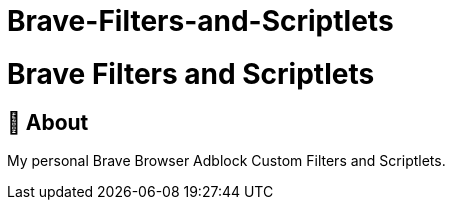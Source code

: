 # Brave-Filters-and-Scriptlets



= Brave Filters and Scriptlets
:toc: macro
:toclevels: 2

== 📖 About

My personal Brave Browser Adblock Custom Filters and Scriptlets.
